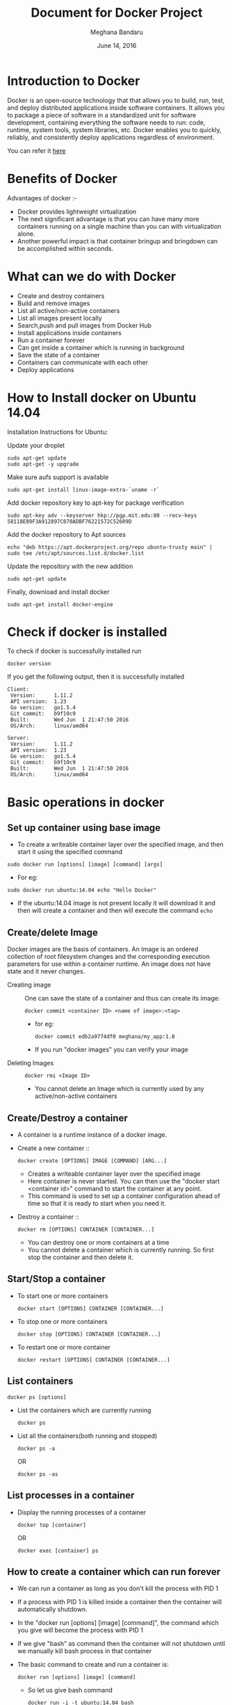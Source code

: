 #+Title: Document for Docker Project
#+Author: Meghana Bandaru
#+Date: June 14, 2016

* Introduction to Docker
  Docker is an open-source technology that that allows you to build, run, test,
  and deploy distributed applications inside software containers. It allows you
  to package a piece of software in a standardized unit for software development,
  containing everything the software needs to run: code, runtime, system tools,
  system libraries, etc. Docker enables you to quickly, reliably, and
  consistently deploy applications regardless of environment.

  You can refer it [[https://www.docker.com/what-docker#/copy1][here]]

* Benefits of Docker
Advantages of docker :-
+ Docker provides lightweight virtualization
+ The next significant advantage is that you can have many more containers
  running on a single machine than you can with virtualization alone.
+ Another powerful impact is that container bringup and bringdown can be
  accomplished within seconds.
* What can we do with Docker
+ Create and destroy containers
+ Build and remove images
+ List all active/non-active containers
+ List all images present locally
+ Search,push and pull images from Docker Hub
+ Install applications inside containers 
+ Run a container forever
+ Can get inside a container which is running in background
+ Save the state of a container
+ Containers can communicate with each other
+ Deploy applications
 
* How to Install docker on Ubuntu 14.04
  Installation Instructions for Ubuntu:
+ Update your droplet ::
#+BEGIN_SRC command
sudo apt-get update
sudo apt-get -y upgrade
#+END_SRC

+ Make sure aufs support is available ::
#+BEGIN_SRC command
sudo apt-get install linux-image-extra-`uname -r`
#+END_SRC

+ Add docker repository key to apt-key for package verification ::
#+BEGIN_SRC command
sudo apt-key adv --keyserver hkp://pgp.mit.edu:80 --recv-keys 58118E89F3A912897C070ADBF76221572C52609D
#+END_SRC

+ Add the docker repository to Apt sources ::
#+BEGIN_SRC command
echo "deb https://apt.dockerproject.org/repo ubuntu-trusty main" | sudo tee /etc/apt/sources.list.d/docker.list
#+END_SRC

+ Update the repository with the new addition ::
#+BEGIN_SRC command
sudo apt-get update
#+END_SRC

+ Finally, download and install docker ::
#+BEGIN_SRC command
sudo apt-get install docker-engine
#+END_SRC

* Check if docker is installed 
  + To check if docker is successfully installed run ::
#+BEGIN_SRC command
docker version
#+END_SRC
If you get the following output, then it is successfully installed
#+BEGIN_SRC command
Client:
 Version:      1.11.2
 API version:  1.23
 Go version:   go1.5.4
 Git commit:   b9f10c9
 Built:        Wed Jun  1 21:47:50 2016
 OS/Arch:      linux/amd64

Server:
 Version:      1.11.2
 API version:  1.23
 Go version:   go1.5.4
 Git commit:   b9f10c9
 Built:        Wed Jun  1 21:47:50 2016
 OS/Arch:      linux/amd64
#+END_SRC
* Basic operations in docker 
** Set up container using base image
   + To create a writeable container layer over the specified image, and then
     start it using the specified command
   #+BEGIN_SRC command
   sudo docker run [options] [image] [command] [args]
   #+END_SRC
   - For eg:
   #+BEGIN_SRC command
   sudo docker run ubuntu:14.04 echo "Hello Docker"
   #+END_SRC
   - If the ubuntu:14.04 image is not present locally it will download it and then
     will create a container and then will execute the command =echo= 

** Create/delete Image
Docker images are the basis of containers. An Image is an ordered collection of
root filesystem changes and the corresponding execution parameters for use
within a container runtime. An image does not have state and it never changes.

 + Creating image ::
   One can save the state of a container and thus can create its image:
   #+BEGIN_SRC command
   docker commit <container ID> <name of image>:<tag>
   #+END_SRC
   - for eg:
   #+BEGIN_SRC command
   docker commit edb2a9774df0 meghana/my_app:1.0
   #+END_SRC
   - If you run "docker images" you can verify your image

 + Deleting Images ::
   #+BEGIN_SRC command
   docker rmi <Image ID>
   #+END_SRC
   - You cannot delete an Image which is currently used by any active/non-active
     containers

** Create/Destroy a container 
 + A container is a runtime instance of a docker image.
 + Create a new container ::
   #+BEGIN_SRC command
   docker create [OPTIONS] IMAGE [COMMAND] [ARG...]
   #+END_SRC
   - Creates a writeable container layer over the specified image
   - Here container is never started. You can then use the "docker start
     <container id>" command to start the container at any point.
   - This command is used to set up a container configuration ahead of time so
     that it is ready to start when you need it.

 + Destroy a container ::
   #+BEGIN_SRC command
   docker rm [OPTIONS] CONTAINER [CONTAINER...]
   #+END_SRC
   - You can destroy one or more containers at a time
   - You cannot delete a container which is currently running. So first stop the
     container and then delete it.
** Start/Stop a container 
 + To start one or more containers
   #+BEGIN_SRC command
   docker start [OPTIONS] CONTAINER [CONTAINER...]
   #+END_SRC

 + To stop one or more containers
   #+BEGIN_SRC command
   docker stop [OPTIONS] CONTAINER [CONTAINER...]
   #+END_SRC

 + To restart one or more container
   #+BEGIN_SRC command
   docker restart [OPTIONS] CONTAINER [CONTAINER...]
   #+END_SRC
** List containers 
#+BEGIN_SRC command
docker ps [options]
#+END_SRC

  + List the containers which are currently running
    #+BEGIN_SRC command 
    docker ps
    #+END_SRC
 
  + List all the containers(both running and stopped)
    #+BEGIN_SRC command
    docker ps -a
    #+END_SRC
    OR
    #+BEGIN_SRC command
    docker ps -as
    #+END_SRC
** List processes in a container 
 + Display the running processes of a container
   #+BEGIN_SRC command
   docker top [container]
   #+END_SRC
   OR
   #+BEGIN_SRC command
   docker exec [container] ps
   #+END_SRC

** How to create a container which can run forever
- We can run a container as long as you don't kill the process with PID 1
- If a process with PID 1 is killed inside a container then the container will
  automatically shutdown.
- In the "docker run [options] [image] [command]", the command which you give
  will become the process with PID 1
- If we give "bash" as command then the container will not shutdown until we
  manually kill bash process in that container

+ The basic command to create and run a container is:
  #+BEGIN_SRC command
  docker run [options] [image] [command]
  #+END_SRC
  - So let us give bash command 
  #+BEGIN_SRC command
  docker run -i -t ubuntu:14.04 bash
  #+END_SRC
  - This command will create a new container and will take us inside the
    container
  - Now if you fire "ps -ax" you can see the bash process with PID 1
  #+BEGIN_SRC command 
  PID TTY      STAT   TIME COMMAND
    1 ?        Ss+    0:00 bash
   51 ?        R+     0:00 ps -ax
  #+END_SRC
  - So now if you fire "exit" you will kill the process bash and you will come out of the container and the
    container gets shutdown
  - If you want to come out of the container to be running in background fire:
    #+BEGIN_SRC command
    CTRL+P+Q
    #+END_SRC
+ Auto restart Containers ::
   #+BEGIN_SRC command
   docker run [options] --restart=always [image] [command]
   #+END_SRC
   - we need to specify whether you want to auto-start your container at the
     time of its creation

** Get inside container 
*** Case 1 :: You want to enter into a container as soon as you create it
#+BEGIN_SRC command
docker run -it <repository>:<tag> bash
#+END_SRC
   + -i flag to connect STDIN on the container
   + -t flag to get a pseudo terminal

*** case 2 :: You want to get inside a container which is running in background
**** Method 1:: Using exec command
#+BEGIN_SRC comand
docker exec -it <Container ID> bash
#+END_SRC
 - To come out of the container without shutting it down:
#+BEGIN_SRC command 
CTRL+P+Q
#+END_SRC
OR
#+BEGIN_SRC command
exit
#+END_SRC
 
- To shutdown the container use "stop" command
**** Method 2: Using Attach command
#+BEGIN_SRC command
docker attach <Container ID>
#+END_SRC
- You might need to hit Enter to bring up the prompt
- To get out of the container without shutting it down
#+BEGIN_SRC command
CTRL+P+Q
#+END_SRC
- exit command will take you out of the container and will shutdown the container
** Save the state of container 
- One can commit a container and can create its image. Thus we can save the state
  a container.
  #+BEGIN_SRC command
  docker commit <container ID> <Repository>:<tag>
  #+END_SRC
  - for eg:
  #+BEGIN_SRC command
  docker commit edb2a9774df0 meghana/my_app:1.0
  #+END_SRC
- If you run "docker images" you can verify your image
** Setting up proxy and name server in Docker Containers
   + Get inside a Docker container and follow these steps
   #+BEGIN_SRC 
   export http_proxy="http://10.4.20.103:8080"
   export https_proxy="http://10.4.20.103:8080"
   echo -e 'Acquire::http::proxy "http://10.4.20.103:8080/";\nAcquire::https::proxy "http://10.4.20.103:8080/";' > /etc/apt/apt.conf 
   #+END_SRC
   OR
   #+BEGIN_SRC 
   export http_proxy="http://proxy.iiit.ac.in:8080"
   export https_proxy="http://proxy.iiit.ac.in:8080"				
   echo -e 'Acquire::http::proxy "http://proxy.iiit.ac.in:8080/";\nAcquire::https::proxy "http://proxy.iiit.ac.in:8080/";' > /etc/apt/apt.conf
   vim /etc/resolv.conf
   # add the name server as that of in your base machine
   #+END_SRC
   - You can put all this in a Dockerfile and then create a container
   - In docker containers the nameserver is not setting by default. So we need
     to set it manually
** Dockerfile
A Dockerfile is a text document that contains all the commands you would
normally execute manually in order to build a Docker image. Docker can build
images automatically by reading the instructions from a Dockerfile.
    + Configuration file used to build docker images
    + More effective and easier compared to =docker commit=
 + Writing Dockerfile ::
    + Docker file instructions
       + =FROM=: for specifying the base image
       + =RUN=: for specifying commands to execute
     #+BEGIN_SRC command 
     #Example of a Docker File
     FROM ubuntu:14.04
     RUN apt-get install -y  vim
     RUN apt-get insatll -y curl
     #+END_SRC

     OR

     #+BEGIN_SRC command
     #Just another way of Docker File
     FROM ubuntu:14.04
     RUN apt-get update && apt-get install -y vim \
                                         curl
     #+END_SRC
     - The second method of dockerfile is more preferable as in first case for each run
       command an intermediate container gets created and destroyed where as in
       second method only one intermediate container will get created and destroyed
     - Thus Second method is more preferable.

 + Building the Docker File ::
    #+BEGIN_SRC command
    docker build -t <repository:tag> <path>
    #+END_SRC
    - Now you can use this image "<repository>:<tag>" to create containers
 + Some more info on Dockerfile ::
    + CMD Instruction ::
      - defines a default command that will execute when the container is
        created/started whose base image is built using dockerfile
      - will not perform any action when the image is being created
      - can only be specified once in a dockerfile
      - can be overriden at run time
      For eg:
      #+BEGIN_SRC command
      FROM ubuntu:14.04
      RUN apt-get update && apt-get install -y vim \
                                         curl
      CMD ping 127.0.0.1 -c 10                                       
      #+END_SRC 
   + ENTRYPOINT instruction ::
     - Defines the command that will run when the container is executed
     - Differnt from CMD instruction as ENTRYPOINT instruction will accept
       arguments at run time
     #+BEGIN_SRC command
     ENTRYPOINT ["executable", "param1", "param2"]
     #+END_SRC  
     For eg:
     #+BEGIN_SRC command
     FROM ubuntu:14.04
     RUN apt-get update && apt-get install -y vim \
                                         curl
     ENTRYPOINT ["ping"]                                      
     #+END_SRC
     - Only the last ENTRYPOINT instruction in the Dockerfile will have an effect. 
     - The ENTRYPOINT instruction is given in exec form which will take
       parameters in json format as it has to accept args at run time
     - CMD instruction can also be given in exec format 
     - For creating a container using the above Dockerfile:
     #+BEGIN_SRC command
     docker run <repository>:<tag> 127.0.0.1
     #+END_SRC

     + EXPOSE
       The EXPOSE command is used to associate a specified port to enable networking
       between the running process inside the container and the outside world
       (i.e. the host).
       Example:
       #+BEGIN_SRC 
       # Usage: EXPOSE [port]
       EXPOSE 8080EXPOSE
       #+END_SRC
** Docker Data Volumes
   + Data volumes are designed to persist data.
   + These are independent of the container's life cycle i.e even though
     containers are deleted volumes persist.
   + Volumes are initialized when a container is created.
   + Data volumes can be shared and reused among containers.
   + Changes to a data volume will not be included when you update an image.
*** Create Volume    
   + To create anew volume
     #+BEGIN_SRC command
     docker volume create [OPTIONS]
     #+END_SRC
     -You can create a volume and then configure the container to use it, for example:
     #+BEGIN_SRC command
     docker volume create --name hello
     docker run -d -v hello:/world <image> <command>
     #+END_SRC
     - Here the mount is created inside the container's /world directory. 
*** Inspect
   + To get information about one or more volumes
     #+BEGIN_SRC command
     docker volume inspect [OPTIONS] VOLUME [VOLUME...]
     #+END_SRC
     For example:
     #+BEGIN_SRC command
     docker volume create --name volume_1
     #+END_SRC
     #+BEGIN_SRC command
     docker volume inspect volume_1
     [
       {
          "Name": "volume_1",
          "Driver": "local",
          "Mountpoint": "/var/lib/docker/volumes/volume_1/_data",
          "Labels": {}
       }
     ] 
     #+END_SRC
*** Delete Volume
   + To delete one or more volumes
     #+BEGIN_SRC command
     docker volume rm [OPTIONS] VOLUME [VOLUME...]
     #+END_SRC  
     - You cannot remove a volume that is in use by a container. 
*** List Volumes
    + To list all the volumes present
      #+BEGIN_SRC command
      docker volume ls [OPTIONS]
      #+END_SRC
      #+BEGIN_SRC 
      DRIVER              VOLUME NAME
      local               volume_1
      local               volume_2
      #+END_SRC
** Few more basic operations
 + In the base machine all the files of Docker are stored in ::
   #+BEGIN_SRC command
   /var/lib/docker
   #+END_SRC
 + display docker images ::
   #+BEGIN_SRC command
   sudo docker images
   #+END_SRC

 + Naming the container ::
   - If you do not specify the name of the container docker will automatically
     assume any random name
   - To give name to a container:
     #+BEGIN_SRC command
     sudo docker run -name <name of container> <image> <command>  
     #+END_SRC
   - You can always rename your container
     #+BEGIN_SRC command
     docker rename [OPTIONS] OLD_NAME NEW_NAME
     #+END_SRC
 + Host name of the container ::
     #+BEGIN_SRC command 
     docker run -h <hostname> [options] [image] [command]
     #+END_SRC
 + Container ID(long) ::
   #+BEGIN_SRC command
   sudo docker inspect <container>
   #+END_SRC

 + Running in detached mode :: 
   #+BEGIN_SRC command
   docker run -d [image] [command]
   #+END_SRC
   - This will run the command in the background and will automatically shuts down
     the container after its execution

 + Run a command in a running container ::
   #+BEGIN_SRC command
   docker exec [OPTIONS] CONTAINER COMMAND [ARG...]
   #+END_SRC

 + Pause all processes within a container ::
   #+BEGIN_SRC command
   docker pause CONTAINER [CONTAINER...]
   #+END_SRC
 
* Docker Hub
** what is a Docker hub?
The Docker Hub is a public registry maintained by Docker, Inc. It contains
images you can download and use to build containers. It also provides
authentication, work group structure, workflow tools like webhooks and build
triggers, and privacy tools like private repositories for storing images you
don't want to share publicly.
You can refer [[https://docs.docker.com/docker-hub/][here]]
** How to use Docker hub?
*** Account creation and login
+ create a Docker ID
  - You can do this through  [[https://hub.docker.com/][Docker Hub]]
+ Once you have a Docker ID, log into your account from the command line
#+BEGIN_SRC command
docker login
#+END_SRC
Once you have logged in from the command line, you can commit and push to
interact with your repos on Docker Hub.
*** Search for images
You can search the Docker Hub registry via its search interface or by using the
command line interface:
#+BEGIN_SRC command
docker search [image]
#+END_SRC

*** Pull images
Once you've found the image you want, you can download it with
#+BEGIN_SRC command
docker pull <imagename>:
#+END_SRC
*** Push images
In order to push an image int your docker hub the name of the image
should be same as that of the repository in your docker hub account. 
#+BEGIN_SRC command
docker push yourname/newimage
#+END_SRC
The image will then be uploaded and available for use by your team-mates and/or
the community.You can also make the repository private.
For more info refer this [[https://docs.docker.com/engine/userguide/containers/dockerrepos/][link]]
* Run a simple web application from container 
+ Create a Dockerfile with our required information as follows
#+BEGIN_SRC command
FROM ubuntu:14.04
RUN export http_proxy="http://10.4.20.103:8080"
RUN export https_proxy="http://10.4.20.103:8080"
RUN echo 'Acquire::http::proxy "http://10.4.20.103:8080/";' > /etc/apt/apt.conf
RUN echo 'Acquire::https::proxy "http://10.4.20.103:8080/";' >> /etc/apt/apt.conf
RUN sudo apt-get -y update
RUN apt-get install -y vim
RUN apt-get install -y apache2
EXPOSE 80
#+END_SRC

+ Build the image
#+BEGIN_SRC command
docker build -t <repository>:<tag> .
#+END_SRC

+ Create a container
#+BEGIN_SRC command
docker run -it -p 80:80 <repository>:<tag> bash
#+END_SRC
  - This will create a container pre-installed with apache web server
  - This command will directly take you inside the container

+ Add a Html file
#+BEGIN_SRC command
cd cd /var/www/html/
vim hello.html
#Add some html content inside hello.html file
cp hello.html index.html
#+END_SRC

+ Start the apache server
#+BEGIN_SRC command
/etc/init.d/apache2 start
#+END_SRC
  - Now access the html file from the browser by typing the domain name or
    IP Address of the container
  - You should see the output of index.html
 
* Backup
** Backup Docker Images
   + Save the Docker Image
     #+BEGIN_SRC command
     docker save -o <name_of_backup.tar> <image>
     #+END_SRC
     + This tar file will be stored in your current directory
  
   + Load the backup image
     #+BEGIN_SRC command
     docker load -i <name_of_backup.tar>
     #+END_SRC
     - If you run =docker images= you can see your image 
** Backup Docker Containers
   + Export docker containers
     #+BEGIN_SRC command
     docker export -o <backup_file_name.tar> <container ID> 
     #+END_SRC
     - Exports the contents of a container's filesystem as a tar archive
     - The =docker export= command does not export the contents of volumes
       associated with the container.
   + Import docker containers
     #+BEGIN_SRC command
     docker import <backup_file_name.tar>
     #+END_SRC
     - This command will create a new image and then using that image you have
       to create your container
** Backup Data Volumes

